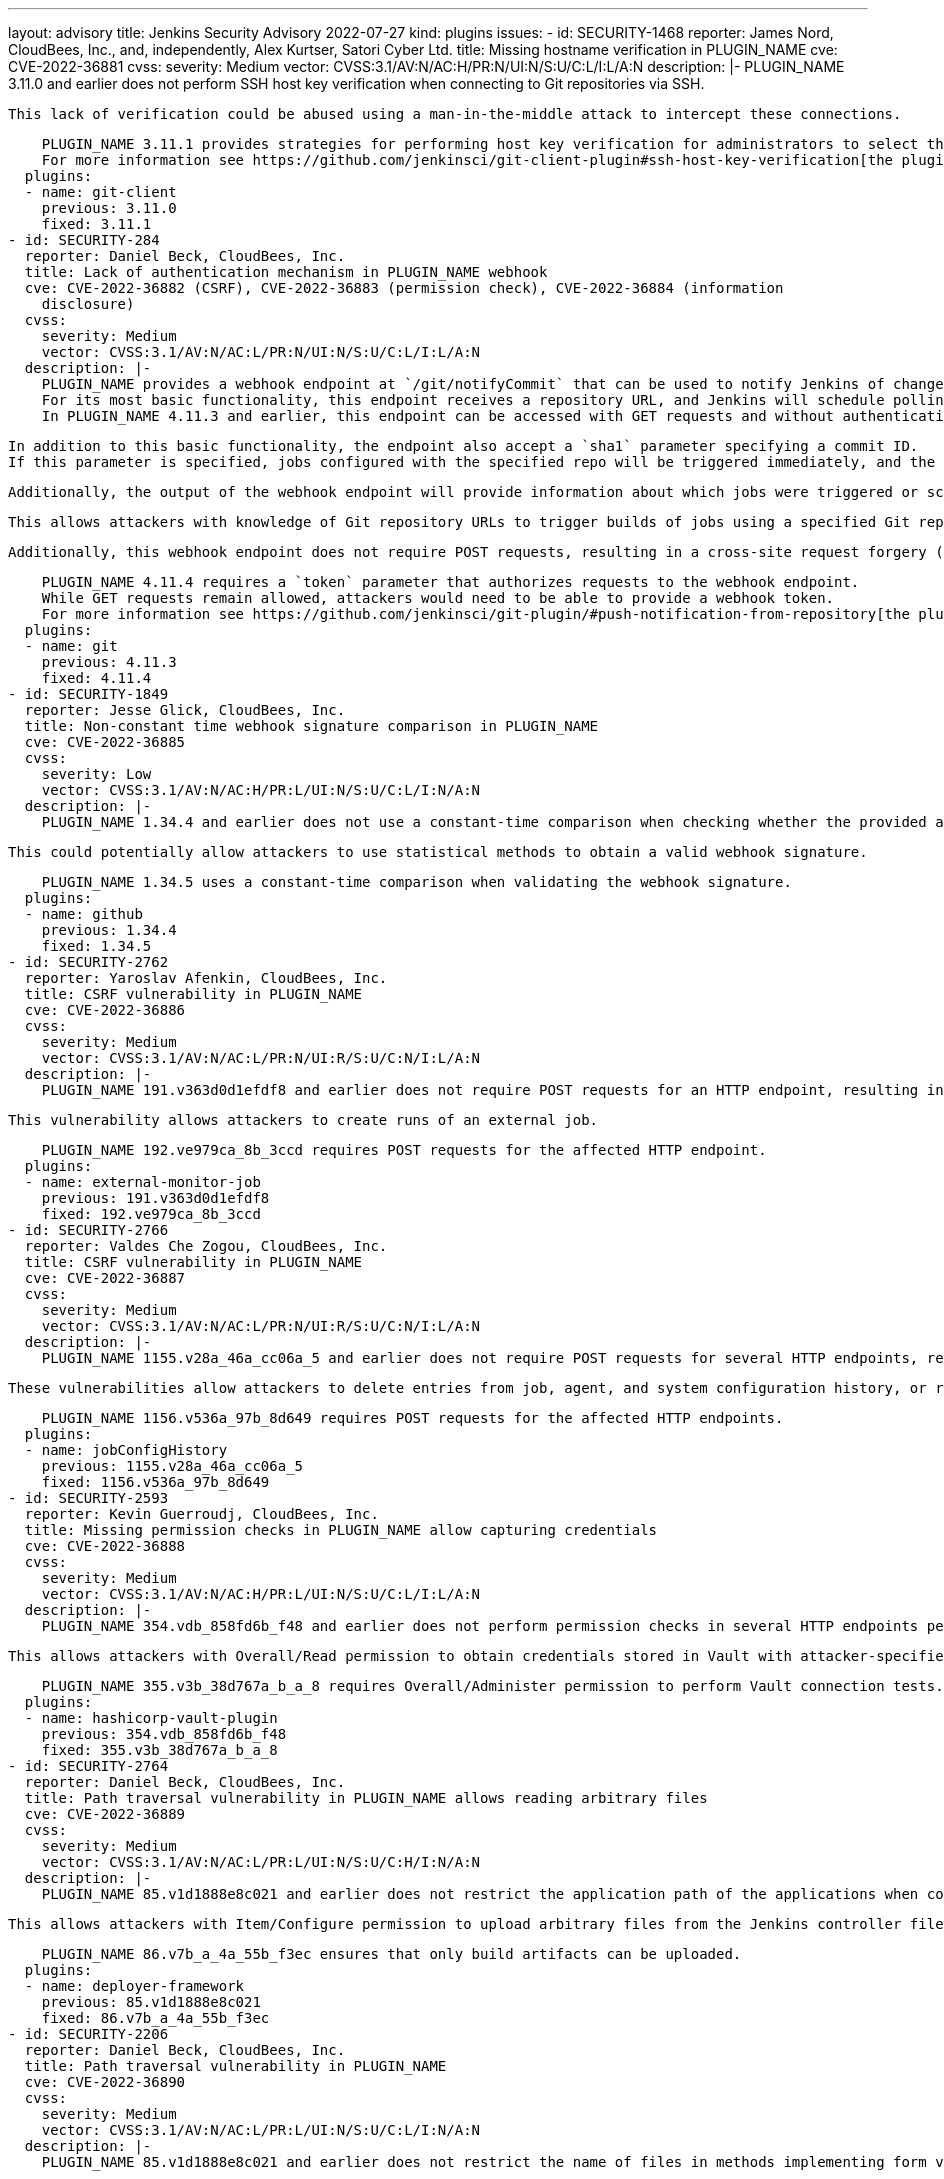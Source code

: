 ---
layout: advisory
title: Jenkins Security Advisory 2022-07-27
kind: plugins
issues:
- id: SECURITY-1468
  reporter: James Nord, CloudBees, Inc., and, independently, Alex Kurtser, Satori
    Cyber Ltd.
  title: Missing hostname verification in PLUGIN_NAME
  cve: CVE-2022-36881
  cvss:
    severity: Medium
    vector: CVSS:3.1/AV:N/AC:H/PR:N/UI:N/S:U/C:L/I:L/A:N
  description: |-
    PLUGIN_NAME 3.11.0 and earlier does not perform SSH host key verification when connecting to Git repositories via SSH.

    This lack of verification could be abused using a man-in-the-middle attack to intercept these connections.

    PLUGIN_NAME 3.11.1 provides strategies for performing host key verification for administrators to select the one that meets their security needs.
    For more information see https://github.com/jenkinsci/git-client-plugin#ssh-host-key-verification[the plugin documentation].
  plugins:
  - name: git-client
    previous: 3.11.0
    fixed: 3.11.1
- id: SECURITY-284
  reporter: Daniel Beck, CloudBees, Inc.
  title: Lack of authentication mechanism in PLUGIN_NAME webhook
  cve: CVE-2022-36882 (CSRF), CVE-2022-36883 (permission check), CVE-2022-36884 (information
    disclosure)
  cvss:
    severity: Medium
    vector: CVSS:3.1/AV:N/AC:L/PR:N/UI:N/S:U/C:L/I:L/A:N
  description: |-
    PLUGIN_NAME provides a webhook endpoint at `/git/notifyCommit` that can be used to notify Jenkins of changes to an SCM repository.
    For its most basic functionality, this endpoint receives a repository URL, and Jenkins will schedule polling for all jobs configured with the specified repository.
    In PLUGIN_NAME 4.11.3 and earlier, this endpoint can be accessed with GET requests and without authentication.

    In addition to this basic functionality, the endpoint also accept a `sha1` parameter specifying a commit ID.
    If this parameter is specified, jobs configured with the specified repo will be triggered immediately, and the build will check out the specified commit.

    Additionally, the output of the webhook endpoint will provide information about which jobs were triggered or scheduled for polling, including jobs the user has no permission to access.

    This allows attackers with knowledge of Git repository URLs to trigger builds of jobs using a specified Git repository and to cause them to check out an attacker-specified commit, and to obtain information about the existence of jobs configured with this Git repository.

    Additionally, this webhook endpoint does not require POST requests, resulting in a cross-site request forgery (CSRF) vulnerability.

    PLUGIN_NAME 4.11.4 requires a `token` parameter that authorizes requests to the webhook endpoint.
    While GET requests remain allowed, attackers would need to be able to provide a webhook token.
    For more information see https://github.com/jenkinsci/git-plugin/#push-notification-from-repository[the plugin documentation].
  plugins:
  - name: git
    previous: 4.11.3
    fixed: 4.11.4
- id: SECURITY-1849
  reporter: Jesse Glick, CloudBees, Inc.
  title: Non-constant time webhook signature comparison in PLUGIN_NAME
  cve: CVE-2022-36885
  cvss:
    severity: Low
    vector: CVSS:3.1/AV:N/AC:H/PR:L/UI:N/S:U/C:L/I:N/A:N
  description: |-
    PLUGIN_NAME 1.34.4 and earlier does not use a constant-time comparison when checking whether the provided and computed webhook signatures are equal.

    This could potentially allow attackers to use statistical methods to obtain a valid webhook signature.

    PLUGIN_NAME 1.34.5 uses a constant-time comparison when validating the webhook signature.
  plugins:
  - name: github
    previous: 1.34.4
    fixed: 1.34.5
- id: SECURITY-2762
  reporter: Yaroslav Afenkin, CloudBees, Inc.
  title: CSRF vulnerability in PLUGIN_NAME
  cve: CVE-2022-36886
  cvss:
    severity: Medium
    vector: CVSS:3.1/AV:N/AC:L/PR:N/UI:R/S:U/C:N/I:L/A:N
  description: |-
    PLUGIN_NAME 191.v363d0d1efdf8 and earlier does not require POST requests for an HTTP endpoint, resulting in a cross-site request forgery (CSRF) vulnerability.

    This vulnerability allows attackers to create runs of an external job.

    PLUGIN_NAME 192.ve979ca_8b_3ccd requires POST requests for the affected HTTP endpoint.
  plugins:
  - name: external-monitor-job
    previous: 191.v363d0d1efdf8
    fixed: 192.ve979ca_8b_3ccd
- id: SECURITY-2766
  reporter: Valdes Che Zogou, CloudBees, Inc.
  title: CSRF vulnerability in PLUGIN_NAME
  cve: CVE-2022-36887
  cvss:
    severity: Medium
    vector: CVSS:3.1/AV:N/AC:L/PR:N/UI:R/S:U/C:N/I:L/A:N
  description: |-
    PLUGIN_NAME 1155.v28a_46a_cc06a_5 and earlier does not require POST requests for several HTTP endpoints, resulting in cross-site request forgery (CSRF) vulnerabilities.

    These vulnerabilities allow attackers to delete entries from job, agent, and system configuration history, or restore older versions of job, agent, and system configurations.

    PLUGIN_NAME 1156.v536a_97b_8d649 requires POST requests for the affected HTTP endpoints.
  plugins:
  - name: jobConfigHistory
    previous: 1155.v28a_46a_cc06a_5
    fixed: 1156.v536a_97b_8d649
- id: SECURITY-2593
  reporter: Kevin Guerroudj, CloudBees, Inc.
  title: Missing permission checks in PLUGIN_NAME allow capturing credentials
  cve: CVE-2022-36888
  cvss:
    severity: Medium
    vector: CVSS:3.1/AV:N/AC:H/PR:L/UI:N/S:U/C:L/I:L/A:N
  description: |-
    PLUGIN_NAME 354.vdb_858fd6b_f48 and earlier does not perform permission checks in several HTTP endpoints performing Vault connection tests.

    This allows attackers with Overall/Read permission to obtain credentials stored in Vault with attacker-specified path and keys.

    PLUGIN_NAME 355.v3b_38d767a_b_a_8 requires Overall/Administer permission to perform Vault connection tests.
  plugins:
  - name: hashicorp-vault-plugin
    previous: 354.vdb_858fd6b_f48
    fixed: 355.v3b_38d767a_b_a_8
- id: SECURITY-2764
  reporter: Daniel Beck, CloudBees, Inc.
  title: Path traversal vulnerability in PLUGIN_NAME allows reading arbitrary files
  cve: CVE-2022-36889
  cvss:
    severity: Medium
    vector: CVSS:3.1/AV:N/AC:L/PR:L/UI:N/S:U/C:H/I:N/A:N
  description: |-
    PLUGIN_NAME 85.v1d1888e8c021 and earlier does not restrict the application path of the applications when configuring a deployment.

    This allows attackers with Item/Configure permission to upload arbitrary files from the Jenkins controller file system to the selected service.

    PLUGIN_NAME 86.v7b_a_4a_55b_f3ec ensures that only build artifacts can be uploaded.
  plugins:
  - name: deployer-framework
    previous: 85.v1d1888e8c021
    fixed: 86.v7b_a_4a_55b_f3ec
- id: SECURITY-2206
  reporter: Daniel Beck, CloudBees, Inc.
  title: Path traversal vulnerability in PLUGIN_NAME
  cve: CVE-2022-36890
  cvss:
    severity: Medium
    vector: CVSS:3.1/AV:N/AC:L/PR:L/UI:N/S:U/C:L/I:N/A:N
  description: |-
    PLUGIN_NAME 85.v1d1888e8c021 and earlier does not restrict the name of files in methods implementing form validation.

    This allows attackers with Item/Read permission to check for the existence of an attacker-specified file path on the Jenkins controller file system.

    PLUGIN_NAME 86.v7b_a_4a_55b_f3ec ensures that only files contained inside the expected directory can be accessed.
  plugins:
  - name: deployer-framework
    previous: 85.v1d1888e8c021
    fixed: 86.v7b_a_4a_55b_f3ec
- id: SECURITY-2205
  reporter: Daniel Beck, CloudBees, Inc.
  title: Missing permission check in PLUGIN_NAME allows reading deployment logs
  cve: CVE-2022-36891
  cvss:
    severity: Medium
    vector: CVSS:3.1/AV:N/AC:L/PR:L/UI:N/S:U/C:L/I:N/A:N
  description: |-
    PLUGIN_NAME 85.v1d1888e8c021 and earlier does not perform a permission check in an HTTP endpoint.

    This allows attackers with Item/Read permission to read deployment logs.

    PLUGIN_NAME 86.v7b_a_4a_55b_f3ec requires Deploy Now/Deploy permission to read deployment logs.
  plugins:
  - name: deployer-framework
    previous: 85.v1d1888e8c021
    fixed: 86.v7b_a_4a_55b_f3ec
- id: SECURITY-2402
  reporter: Daniel Beck, CloudBees, Inc.
  title: Missing permission check in PLUGIN_NAME allows listing workspace contents
  cve: CVE-2022-36892
  cvss:
    severity: Medium
    vector: CVSS:3.1/AV:N/AC:L/PR:L/UI:N/S:U/C:L/I:N/A:N
  description: |-
    PLUGIN_NAME 0.5.1 and earlier does not perform a permission check in a method implementing form validation.

    This allows attackers with Item/Read permission but without Item/Workspace or Item/Configure permission to check whether attacker-specified file patterns match workspace contents.
    A sequence of requests can be used to effectively list workspace contents.

    PLUGIN_NAME 0.5.2 requires Item/Workspace permission to validate patterns with workspace contents.
  plugins:
  - name: rhnpush-plugin
    previous: 0.5.1
    fixed: 0.5.2
- id: SECURITY-2403
  reporter: Daniel Beck, CloudBees, Inc.
  title: Missing permission check in PLUGIN_NAME allows listing workspace contents
  cve: CVE-2022-36893
  cvss:
    severity: Medium
    vector: CVSS:3.1/AV:N/AC:L/PR:L/UI:N/S:U/C:L/I:N/A:N
  description: |-
    PLUGIN_NAME 0.5.0 and earlier does not perform a permission check in a method implementing form validation.

    This allows attackers with Item/Read permission but without Item/Workspace or Item/Configure permission to check whether attacker-specified file patterns match workspace contents.
    A sequence of requests can be used to effectively list workspace contents.

    PLUGIN_NAME 0.5.1 requires Item/Workspace permission to validate patterns with workspace contents.
  plugins:
  - name: rpmsign-plugin
    previous: 0.5.0
    fixed: 0.5.1
- id: SECURITY-2413
  reporter: Brian Hysell, Synopsys Software Integrity Group
  title: Arbitrary file write vulnerability in PLUGIN_NAME
  cve: CVE-2022-36894
  cvss:
    severity: High
    vector: CVSS:3.1/AV:N/AC:L/PR:L/UI:N/S:U/C:H/I:H/A:H
  description: |-
    PLUGIN_NAME 64.vc0d66de1dfb_f and earlier allows users to extract files from an archive without validating file paths of files contained within the archive.

    This allows attackers with Overall/Read permission to create or replace arbitrary files on the Jenkins controller file system with attacker-specified content.

    As of publication of this advisory, there is no fix.
    link:/security/plugins/#unresolved[Learn why we announce this.]
  plugins:
  - name: clif-performance-testing
    previous: 64.vc0d66de1dfb_f
- id: SECURITY-2619
  title: Missing permission checks in PLUGIN_NAME
  cve: CVE-2022-36895
  cvss:
    severity: Medium
    vector: CVSS:3.1/AV:N/AC:L/PR:L/UI:N/S:U/C:L/I:N/A:N
  description: |-
    PLUGIN_NAME 1.0.8 and earlier does not perform permission checks in several HTTP endpoints.

    This allows attackers with Overall/Read permission to enumerate hosts and ports of Compuware configurations and credentials IDs of credentials stored in Jenkins.
    Those credentials IDs can be used as part of an attack to capture the credentials using another vulnerability.

    PLUGIN_NAME 1.0.9 requires the appropriate permissions to enumerate hosts and ports of Compuware configurations and credentials IDs.
  plugins:
  - name: compuware-topaz-utilities
    previous: 1.0.8
    fixed: 1.0.9
- id: SECURITY-2621
  title: Missing permission checks in PLUGIN_NAME
  cve: CVE-2022-36896
  cvss:
    severity: Medium
    vector: CVSS:3.1/AV:N/AC:L/PR:L/UI:N/S:U/C:L/I:N/A:N
  description: |-
    PLUGIN_NAME 2.0.12 and earlier does not perform permission checks in several HTTP endpoints.

    This allows attackers with Overall/Read permission to enumerate hosts and ports of Compuware configurations and credentials IDs of credentials stored in Jenkins.
    Those credentials IDs can be used as part of an attack to capture the credentials using another vulnerability.

    PLUGIN_NAME 2.0.13 requires the appropriate permissions to enumerate hosts and ports of Compuware configurations and credentials IDs.
  plugins:
  - name: compuware-scm-downloader
    previous: 2.0.12
    fixed: 2.0.13
- id: SECURITY-2626
  title: Missing permission checks in PLUGIN_NAME
  cve: CVE-2022-36897
  cvss:
    severity: Medium
    vector: CVSS:3.1/AV:N/AC:L/PR:L/UI:N/S:U/C:L/I:N/A:N
  description: |-
    PLUGIN_NAME 1.0.7 and earlier does not perform permission checks in several HTTP endpoints.

    This allows attackers with Overall/Read permission to enumerate hosts and ports of Compuware configurations and credentials IDs of credentials stored in Jenkins.
    Those credentials IDs can be used as part of an attack to capture the credentials using another vulnerability.

    PLUGIN_NAME 1.0.8 requires the appropriate permissions to enumerate hosts and ports of Compuware configurations and credentials IDs.
  plugins:
  - name: compuware-xpediter-code-coverage
    previous: 1.0.7
    fixed: 1.0.8
- id: SECURITY-2628
  title: Missing permission checks in PLUGIN_NAME
  cve: CVE-2022-36898
  cvss:
    severity: Medium
    vector: CVSS:3.1/AV:N/AC:L/PR:L/UI:N/S:U/C:L/I:N/A:N
  description: |-
    PLUGIN_NAME 1.0.8 and earlier does not perform permission checks in several HTTP endpoints.

    This allows attackers with Overall/Read permission to enumerate hosts and ports of Compuware configurations and credentials IDs of credentials stored in Jenkins.
    Those credentials IDs can be used as part of an attack to capture the credentials using another vulnerability.

    PLUGIN_NAME 1.0.9 requires the appropriate permissions to enumerate hosts and ports of Compuware configurations and credentials IDs.
  plugins:
  - name: compuware-ispw-operations
    previous: 1.0.8
    fixed: 1.0.9
- id: SECURITY-2629
  title: Agent-to-controller security bypass in PLUGIN_NAME
  cve: CVE-2022-36899
  cvss:
    severity: Medium
    vector: CVSS:3.1/AV:N/AC:L/PR:L/UI:N/S:U/C:L/I:N/A:N
  description: |-
    PLUGIN_NAME defines a controller/agent message that retrieves Java system properties.

    PLUGIN_NAME 1.0.8 and earlier does not restrict execution of the controller/agent message to agents.
    This allows attackers able to control agent processes to retrieve Java system properties.

    NOTE: This vulnerability is only exploitable in Jenkins 2.318 and earlier, LTS 2.303.2 and earlier.
    See the link:/doc/upgrade-guide/2.303/#upgrading-to-jenkins-lts-2-303-3[LTS upgrade guide].

    PLUGIN_NAME 1.0.9 does not allow the affected controller/agent message to be submitted by agents for execution on the controller.
  plugins:
  - name: compuware-ispw-operations
    previous: 1.0.8
    fixed: 1.0.9
- id: SECURITY-2630
  title: Agent-to-controller security bypass in PLUGIN_NAME
  cve: CVE-2022-36900
  cvss:
    severity: Medium
    vector: CVSS:3.1/AV:N/AC:L/PR:L/UI:N/S:U/C:L/I:N/A:N
  description: |-
    PLUGIN_NAME defines a controller/agent message that retrieves Java system properties.

    PLUGIN_NAME 1.0.3 and earlier does not restrict execution of the controller/agent message to agents.
    This allows attackers able to control agent processes to retrieve Java system properties.

    NOTE: This vulnerability is only exploitable in Jenkins 2.318 and earlier, LTS 2.303.2 and earlier.
    See the link:/doc/upgrade-guide/2.303/#upgrading-to-jenkins-lts-2-303-3[LTS upgrade guide].

    PLUGIN_NAME 1.0.4 does not allow the affected controller/agent message to be submitted by agents for execution on the controller.
  plugins:
  - name: compuware-zadviser-api
    previous: 1.0.3
    fixed: 1.0.4
- id: SECURITY-2053
  reporter: Long Nguyen, Viettel Cyber Security
  title: Passwords stored in plain text by PLUGIN_NAME
  cve: CVE-2022-36901
  cvss:
    severity: Low
    vector: CVSS:3.1/AV:L/AC:L/PR:L/UI:N/S:U/C:L/I:N/A:N
  description: |-
    PLUGIN_NAME 1.15 and earlier stores HTTP Request passwords unencrypted in its global configuration file `jenkins.plugins.http_request.HttpRequest.xml` on the Jenkins controller as part of its configuration when using (deprecated) Basic/Digest Authentication.

    These passwords can be viewed by users with access to the Jenkins controller file system.

    As of publication of this advisory, there is no fix.
    link:/security/plugins/#unresolved[Learn why we announce this.]
  plugins:
  - name: http_request
    previous: '1.15'
- id: SECURITY-2682
  reporter: Kevin Guerroudj, CloudBees, Inc.
  title: Stored XSS vulnerability in PLUGIN_NAME
  cve: CVE-2022-36902
  cvss:
    severity: High
    vector: CVSS:3.1/AV:N/AC:L/PR:L/UI:R/S:U/C:H/I:H/A:H
  description: |-
    PLUGIN_NAME 1.0.1 and earlier does not escape several fields of Moded Extended Choice parameters.

    This results in a stored cross-site scripting (XSS) vulnerability exploitable by attackers with Item/Configure permission.

    As of publication of this advisory, there is no fix.
    link:/security/plugins/#unresolved[Learn why we announce this.]
  plugins:
  - name: dynamic_extended_choice_parameter
    previous: 1.0.1
- id: SECURITY-2665 (1)
  reporter: Kevin Guerroudj, CloudBees, Inc.
  title: Missing permission checks in PLUGIN_NAME allow enumerating credentials IDs
  cve: CVE-2022-36903
  cvss:
    severity: Medium
    vector: CVSS:3.1/AV:N/AC:L/PR:L/UI:N/S:U/C:L/I:N/A:N
  description: |-
    PLUGIN_NAME 2.2.0 and earlier does not perform permission checks in several HTTP endpoints.

    This allows attackers with Overall/Read permission to enumerate credentials IDs of credentials stored in Jenkins. Those can be used as part of an attack to capture the credentials using another vulnerability.

    As of publication of this advisory, there is no fix.
    link:/security/plugins/#unresolved[Learn why we announce this.]
  plugins:
  - name: repository-connector
    previous: 2.2.0
- id: SECURITY-2665 (2)
  reporter: Kevin Guerroudj, CloudBees, Inc.
  title: Missing permission check in PLUGIN_NAME allows listing the Jenkins controller
    file system
  cve: CVE-2022-36904
  cvss:
    severity: Medium
    vector: CVSS:3.1/AV:N/AC:L/PR:L/UI:N/S:U/C:L/I:N/A:N
  description: |-
    PLUGIN_NAME 2.2.0 and earlier does not perform a permission check in a method implementing form validation.

    This allows attackers with Overall/Read permission to check for the existence of an attacker-specified file path on the Jenkins controller file system.
    A sequence of requests can be used to effectively list the Jenkins controller file system.

    As of publication of this advisory, there is no fix.
    link:/security/plugins/#unresolved[Learn why we announce this.]
  plugins:
  - name: repository-connector
    previous: 2.2.0
- id: SECURITY-2686
  reporter: Kevin Guerroudj, CloudBees, Inc.
  title: Stored XSS vulnerability in PLUGIN_NAME
  cve: CVE-2022-36905
  cvss:
    severity: High
    vector: CVSS:3.1/AV:N/AC:L/PR:L/UI:R/S:U/C:H/I:H/A:H
  description: |-
    PLUGIN_NAME 2.2 and earlier does not perform URL validation for the Repository Base URL of List maven artifact versions parameters.

    This results in a stored cross-site scripting (XSS) vulnerability exploitable by attackers with Item/Configure permission.

    As of publication of this advisory, there is no fix.
    link:/security/plugins/#unresolved[Learn why we announce this.]
  plugins:
  - name: maven-metadata-plugin
    previous: '2.2'
- id: SECURITY-1375 (1)
  reporter: Daniel Beck, CloudBees, Inc.
  title: CSRF vulnerability and missing permission check in PLUGIN_NAME
  cve: CVE-2022-36906 (CSRF), CVE-2022-36907 (missing permission check)
  cvss:
    severity: Medium
    vector: CVSS:3.1/AV:N/AC:L/PR:L/UI:N/S:U/C:N/I:L/A:N
  description: |-
    PLUGIN_NAME 1.2.0 and earlier does not perform a permission check in a method implementing form validation.

    This allows attackers with Overall/Read permission to connect to an attacker-specified URL using attacker-specified username and password.

    Additionally, this form validation method does not require POST requests, resulting in a cross-site request forgery (CSRF) vulnerability.

    As of publication of this advisory, there is no fix.
    link:/security/plugins/#unresolved[Learn why we announce this.]
  plugins:
  - name: openshift-deployer
    previous: 1.2.0
- id: SECURITY-1375 (2)
  reporter: Daniel Beck, CloudBees, Inc.
  title: CSRF vulnerability and missing permission check in PLUGIN_NAME
  cve: CVE-2022-36908 (CSRF), CVE-2022-36909 (missing permission check)
  cvss:
    severity: Medium
    vector: CVSS:3.1/AV:N/AC:L/PR:L/UI:N/S:U/C:L/I:L/A:N
  description: |-
    PLUGIN_NAME 1.2.0 and earlier does not perform permission checks in methods implementing form validation.

    This allows attackers with Overall/Read permission to check for the existence of an attacker-specified file path on the Jenkins controller file system and to upload a SSH key file from the Jenkins controller file system to an attacker-specified URL.

    Additionally, these form validation methods do not require POST requests, resulting in a cross-site request forgery (CSRF) vulnerability.

    As of publication of this advisory, there is no fix.
    link:/security/plugins/#unresolved[Learn why we announce this.]
  plugins:
  - name: openshift-deployer
    previous: 1.2.0
- id: SECURITY-2048
  reporter: Jeff Thompson, CloudBees, Inc.
  title: Missing permission checks in PLUGIN_NAME
  cve: CVE-2022-36910
  cvss:
    severity: Medium
    vector: CVSS:3.1/AV:N/AC:L/PR:L/UI:N/S:U/C:L/I:N/A:N
  description: |-
    PLUGIN_NAME 370.v62a5f618cd3a and earlier does not perform permission checks in several HTTP endpoints.

    This allows attackers with Overall/Read permission to reindex the database and to obtain information about jobs otherwise inaccessible to them.

    As of publication of this advisory, there is no fix.
    link:/security/plugins/#unresolved[Learn why we announce this.]
  plugins:
  - name: lucene-search
    previous: 370.v62a5f618cd3a
- id: SECURITY-2105 (1)
  reporter: Daniel Beck, CloudBees, Inc.
  title: CSRF vulnerability and missing permission checks in PLUGIN_NAME
  cve: CVE-2022-36911 (CSRF), CVE-2022-36912 (missing permission check)
  cvss:
    severity: Medium
    vector: CVSS:3.1/AV:N/AC:L/PR:L/UI:N/S:U/C:N/I:L/A:N
  description: |-
    PLUGIN_NAME 1.5 and earlier does not perform permission checks in methods implementing form validation.

    This allows attackers with Overall/Read permission to connect to an attacker-specified URL.

    Additionally, these form validation methods do not require POST requests, resulting in a cross-site request forgery (CSRF) vulnerability.

    As of publication of this advisory, there is no fix.
    link:/security/plugins/#unresolved[Learn why we announce this.]
  plugins:
  - name: openstack-heat
    previous: '1.5'
- id: SECURITY-2105 (2)
  reporter: Daniel Beck, CloudBees, Inc.
  title: Missing permission checks in PLUGIN_NAME allow listing the Jenkins controller
    file system
  cve: CVE-2022-36913
  cvss:
    severity: Medium
    vector: CVSS:3.1/AV:N/AC:L/PR:L/UI:N/S:U/C:L/I:N/A:N
  description: |-
    PLUGIN_NAME 1.5 and earlier does not perform permission checks in methods implementing form validation.

    This allows attackers with Overall/Read permission to check for the existence of an attacker-specified file path on the Jenkins controller file system.
    A sequence of requests can be used to effectively list the Jenkins controller file system.

    As of publication of this advisory, there is no fix.
    link:/security/plugins/#unresolved[Learn why we announce this.]
  plugins:
  - name: openstack-heat
    previous: '1.5'
- id: SECURITY-2210
  reporter: Wadeck Follonier, CloudBees, Inc.
  title: Missing permission check in PLUGIN_NAME allows listing the Jenkins controller
    file system
  cve: CVE-2022-36914
  cvss:
    severity: Medium
    vector: CVSS:3.1/AV:N/AC:L/PR:L/UI:N/S:U/C:L/I:N/A:N
  description: |-
    PLUGIN_NAME 1.5 and earlier does not perform a permission check in a method implementing form validation.

    This allows attackers with Overall/Read permission to check for the existence of an attacker-specified file path on the Jenkins controller file system.
    A sequence of requests can be used to effectively list the Jenkins controller file system.

    As of publication of this advisory, there is no fix.
    link:/security/plugins/#unresolved[Learn why we announce this.]
  plugins:
  - name: files-found-trigger
    previous: '1.5'
- id: SECURITY-2404
  reporter: Daniel Beck, CloudBees, Inc.
  title: Missing permission check in PLUGIN_NAME allows listing workspace contents
  cve: CVE-2022-36915
  cvss:
    severity: Medium
    vector: CVSS:3.1/AV:N/AC:L/PR:L/UI:N/S:U/C:L/I:N/A:N
  description: |-
    PLUGIN_NAME 2.2.5 and earlier does not perform a permission check in a method implementing form validation.

    This allows attackers with Item/Read permission but without Item/Workspace or Item/Configure permission to check whether attacker-specified file patterns match workspace contents.
    A sequence of requests can be used to effectively list workspace contents.

    As of publication of this advisory, there is no fix.
    link:/security/plugins/#unresolved[Learn why we announce this.]
  plugins:
  - name: android-signing
    previous: 2.2.5
- id: SECURITY-2656
  reporter: Kevin Guerroudj, CloudBees, Inc.
  title: CSRF vulnerability and missing permission check in PLUGIN_NAME
  cve: CVE-2022-36916 (CSRF), CVE-2022-36917 (missing permission check)
  cvss:
    severity: Medium
    vector: CVSS:3.1/AV:N/AC:L/PR:L/UI:N/S:U/C:N/I:L/A:N
  description: |-
    PLUGIN_NAME 0.6 and earlier does not perform a permission check in an HTTP endpoint.

    This allows attackers with Overall/Read permission to request a manual backup.

    Additionally, this HTTP endpoint does not require POST requests, resulting in a cross-site request forgery (CSRF) vulnerability.

    As of publication of this advisory, there is no fix.
    link:/security/plugins/#unresolved[Learn why we announce this.]
  plugins:
  - name: google-cloud-backup
    previous: '0.6'
- id: SECURITY-2747
  reporter: Valdes Che Zogou, CloudBees, Inc.
  title: Missing permission check in PLUGIN_NAME
  cve: CVE-2022-36918
  cvss:
    severity: Medium
    vector: CVSS:3.1/AV:N/AC:L/PR:L/UI:N/S:U/C:L/I:N/A:N
  description: |-
    PLUGIN_NAME 1.1.1 and earlier does not perform a permission check in a method implementing form validation.

    This allows attackers with Overall/Read permission to check for the existence of an attacker-specified file path on the Jenkins controller file system.
    A sequence of requests can be used to effectively list the Jenkins controller file system.

    As of publication of this advisory, there is no fix.
    link:/security/plugins/#unresolved[Learn why we announce this.]
  plugins:
  - name: buckminster
    previous: 1.1.1
- id: SECURITY-2790 (1)
  reporter: Valdes Che Zogou, CloudBees, Inc.
  title: Missing permission check in PLUGIN_NAME allows enumerating credentials IDs
  cve: CVE-2022-36919
  cvss:
    severity: Medium
    vector: CVSS:3.1/AV:N/AC:L/PR:L/UI:N/S:U/C:L/I:N/A:N
  description: |-
    PLUGIN_NAME 1.11.4 and earlier does not perform a permission check in an HTTP endpoint.

    This allows attackers with Overall/Read permission to enumerate credentials IDs of credentials stored in Jenkins. Those can be used as part of an attack to capture the credentials using another vulnerability.

    As of publication of this advisory, there is no fix.
    link:/security/plugins/#unresolved[Learn why we announce this.]
  plugins:
  - name: coverity
    previous: 1.11.4
- id: SECURITY-2790 (2)
  reporter: Valdes Che Zogou, CloudBees, Inc.
  title: CSRF vulnerability and missing permission check in PLUGIN_NAME allow capturing
    credentials
  cve: CVE-2022-36920 (CSRF), CVE-2022-36921 (permission check)
  cvss:
    severity: High
    vector: CVSS:3.1/AV:N/AC:L/PR:L/UI:N/S:U/C:H/I:L/A:N
  description: |-
    PLUGIN_NAME 1.11.4 and earlier does not perform a permission check in an HTTP endpoint.

    This allows attackers with Overall/Read permission to connect to an attacker-specified URL using attacker-specified credentials IDs obtained through another method, capturing credentials stored in Jenkins.

    Additionally, this HTTP endpoint does not require POST requests, resulting in a cross-site request forgery (CSRF) vulnerability.

    As of publication of this advisory, there is no fix.
    link:/security/plugins/#unresolved[Learn why we announce this.]
  plugins:
  - name: coverity
    previous: 1.11.4
- id: SECURITY-2812
  reporter: Valdes Che Zogou, CloudBees, Inc.
  title: Reflected XSS vulnerability in PLUGIN_NAME
  cve: CVE-2022-36922
  cvss:
    severity: High
    vector: CVSS:3.1/AV:N/AC:L/PR:N/UI:R/S:U/C:H/I:H/A:H
  description: |-
    PLUGIN_NAME 370.v62a5f618cd3a and earlier does not escape the search `query` parameter displayed on the search result page.

    This results in a reflected cross-site scripting (XSS) vulnerability.

    As of publication of this advisory, there is no fix.
    link:/security/plugins/#unresolved[Learn why we announce this.]
  plugins:
  - name: lucene-search
    previous: 370.v62a5f618cd3a
